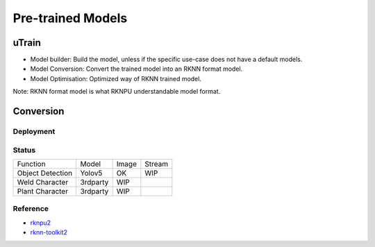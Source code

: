 .. _link_utrain:

==================
Pre-trained Models
==================

uTrain
======

.. image:: /images/model/utrain-v1.png

- Model builder: Build the model, unless if the specific use-case does not have a default models. 
- Model Conversion: Convert the trained model into an RKNN format model.
- Model Optimisation: Optimized way of RKNN trained model.

Note: RKNN format model is what RKNPU understandable model format.

Conversion
==========

Deployment
----------

Status
------

+-------------------+-----------+-------+---------+
|      Function     |   Model   | Image |  Stream |
+-------------------+-----------+-------+---------+
| Object Detection  |   Yolov5  |  OK   |   WIP   |
+-------------------+-----------+-------+---------+
| Weld Character    |  3rdparty |  WIP  |         |
+-------------------+-----------+-------+---------+
| Plant Character   |  3rdparty |  WIP  |         |
+-------------------+-----------+-------+---------+

Reference
---------

- `rknpu2 <https://github.com/rockchip-linux/rknpu2>`_
- `rknn-toolkit2 <https://github.com/rockchip-linux/rknn-toolkit2>`_
